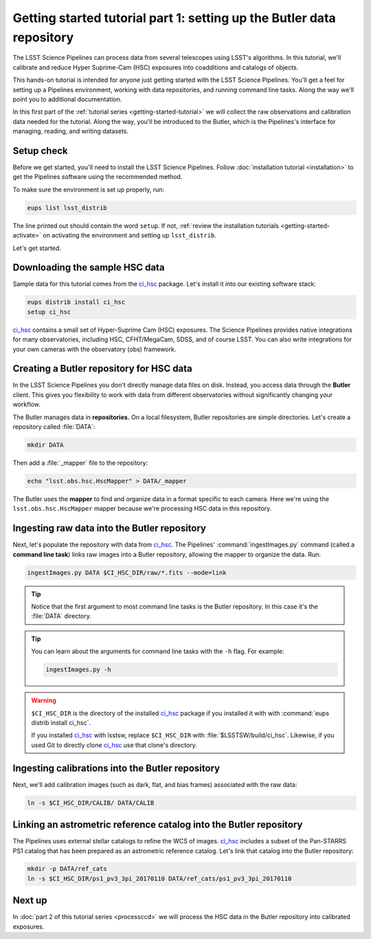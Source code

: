 ..
  Brief:
  This tutorial is geared towards beginners to the Science Pipelines software.
  Our goal is to guide the reader through a small data processing project to show what it feels like to use the Science Pipelines.
  We want this tutorial to be kinetic; instead of getting bogged down in explanations and side-notes, we'll link to other documentation.
  Don't assume the user has any prior experience with the Pipelines; do assume a working knowledge of astronomy and the command line.

.. _getting-started-tutorial-data-setup:

######################################################################
Getting started tutorial part 1: setting up the Butler data repository
######################################################################

The LSST Science Pipelines can process data from several telescopes using LSST's algorithms.
In this tutorial, we'll calibrate and reduce Hyper Suprime-Cam (HSC) exposures into coadditions and catalogs of objects.

This hands-on tutorial is intended for anyone just getting started with the LSST Science Pipelines.
You'll get a feel for setting up a Pipelines environment, working with data repositories, and running command line tasks.
Along the way we'll point you to additional documentation.

In this first part of the :ref:`tutorial series <getting-started-tutorial>` we will collect the raw observations and calibration data needed for the tutorial.
Along the way, you'll be introduced to the Butler, which is the Pipelines's interface for managing, reading, and writing datasets.

Setup check
===========

Before we get started, you'll need to install the LSST Science Pipelines.
Follow :doc:`installation tutorial <installation>` to get the Pipelines software using the recommended method.

To make sure the environment is set up properly, run:

.. code-block:: bash

   eups list lsst_distrib

The line printed out should contain the word ``setup``.
If not, :ref:`review the installation tutorials <getting-started-activate>` on activating the environment and setting up ``lsst_distrib``.

Let's get started.

Downloading the sample HSC data
===============================

Sample data for this tutorial comes from the `ci_hsc`_ package.
Let's install it into our existing software stack:

.. code-block:: bash

   eups distrib install ci_hsc
   setup ci_hsc

`ci_hsc`_ contains a small set of Hyper-Suprime Cam (HSC) exposures.
The Science Pipelines provides native integrations for many observatories, including HSC, CFHT/MegaCam, SDSS, and of course LSST.
You can also write integrations for your own cameras with the observatory (obs) framework.

.. todo::

   We need an easier way to get HSC data, preferably one that doesn't involve Git LFS

.. todo::

   Link to obs framework documentation.

Creating a Butler repository for HSC data
=========================================

In the LSST Science Pipelines you don't directly manage data files on disk.
Instead, you access data through the **Butler** client.
This gives you flexibility to work with data from different observatories without significantly changing your workflow.

The Butler manages data in **repositories.**
On a local filesystem, Butler repositories are simple directories.
Let's create a repository called :file:`DATA`:

.. code-block:: bash

   mkdir DATA

Then add a :file:`_mapper` file to the repository:

.. code-block:: bash

   echo "lsst.obs.hsc.HscMapper" > DATA/_mapper

The Butler uses the **mapper** to find and organize data in a format specific to each camera.
Here we're using the ``lsst.obs.hsc.HscMapper`` mapper because we're processing HSC data in this repository.

Ingesting raw data into the Butler repository
=============================================

Next, let's populate the repository with data from `ci_hsc`_.
The Pipelines' :command:`ingestImages.py` command (called a **command line task**) links raw images into a Butler repository, allowing the mapper to organize the data.
Run:

.. code-block:: bash

   ingestImages.py DATA $CI_HSC_DIR/raw/*.fits --mode=link

.. tip::

   Notice that the first argument to most command line tasks is the Butler repository.
   In this case it's the :file:`DATA` directory.

.. tip::

   You can learn about the arguments for command line tasks with the ``-h`` flag.
   For example:

   .. code-block:: bash

      ingestImages.py -h

.. warning::

   ``$CI_HSC_DIR`` is the directory of the installed `ci_hsc`_ package if you installed it with with :command:`eups distrib install ci_hsc`.

   If you installed `ci_hsc`_ with lsstsw, replace ``$CI_HSC_DIR`` with :file:`$LSSTSW/build/ci_hsc`.
   Likewise, if you used Git to directly clone `ci_hsc`_ use that clone's directory.

Ingesting calibrations into the Butler repository
=================================================

Next, we'll add calibration images (such as dark, flat, and bias frames) associated with the raw data:

.. code-block:: bash

   ln -s $CI_HSC_DIR/CALIB/ DATA/CALIB

.. FIXME Why are we just doing a symlink here? Is this the standard pattern? Do we have documentation on how to arrange a calibration repository since a command like :command:`ingestImages.py` isn't helping us here.

Linking an astrometric reference catalog into the Butler repository
===================================================================

The Pipelines uses external stellar catalogs to refine the WCS of images.
`ci_hsc`_ includes a subset of the Pan-STARRS PS1 catalog that has been prepared as an astrometric reference catalog.
Let's link that catalog into the Butler repository:

.. code-block:: bash

   mkdir -p DATA/ref_cats
   ln -s $CI_HSC_DIR/ps1_pv3_3pi_20170110 DATA/ref_cats/ps1_pv3_3pi_20170110

.. seealso::

   Learn more about the PS1 reference catalog and how to use it with the LSST Science Pipelines in this `LSST Community forum topic <https://community.lsst.org/t/pan-starrs-reference-catalog-in-lsst-format/1572>`__.

..
   FIXME
   We'll need to link to additional documentation on reference catalogs and their preparation.
   And again, is manually linking a reference catalog our standard practice?

Next up
=======

In :doc:`part 2 of this tutorial series <processccd>` we will process the HSC data in the Butler repository into calibrated exposures.

.. _ci_hsc: https://github.com/lsst/ci_hsc
